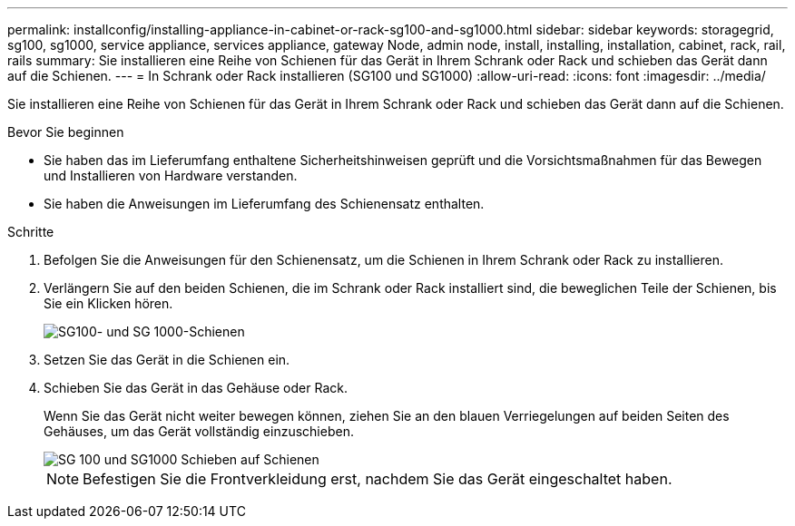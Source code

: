 ---
permalink: installconfig/installing-appliance-in-cabinet-or-rack-sg100-and-sg1000.html 
sidebar: sidebar 
keywords: storagegrid, sg100, sg1000, service appliance, services appliance, gateway Node, admin node, install, installing, installation, cabinet, rack, rail, rails 
summary: Sie installieren eine Reihe von Schienen für das Gerät in Ihrem Schrank oder Rack und schieben das Gerät dann auf die Schienen. 
---
= In Schrank oder Rack installieren (SG100 und SG1000)
:allow-uri-read: 
:icons: font
:imagesdir: ../media/


[role="lead"]
Sie installieren eine Reihe von Schienen für das Gerät in Ihrem Schrank oder Rack und schieben das Gerät dann auf die Schienen.

.Bevor Sie beginnen
* Sie haben das im Lieferumfang enthaltene Sicherheitshinweisen geprüft und die Vorsichtsmaßnahmen für das Bewegen und Installieren von Hardware verstanden.
* Sie haben die Anweisungen im Lieferumfang des Schienensatz enthalten.


.Schritte
. Befolgen Sie die Anweisungen für den Schienensatz, um die Schienen in Ihrem Schrank oder Rack zu installieren.
. Verlängern Sie auf den beiden Schienen, die im Schrank oder Rack installiert sind, die beweglichen Teile der Schienen, bis Sie ein Klicken hören.
+
image::../media/rails_extended_out.gif[SG100- und SG 1000-Schienen]

. Setzen Sie das Gerät in die Schienen ein.
. Schieben Sie das Gerät in das Gehäuse oder Rack.
+
Wenn Sie das Gerät nicht weiter bewegen können, ziehen Sie an den blauen Verriegelungen auf beiden Seiten des Gehäuses, um das Gerät vollständig einzuschieben.

+
image::../media/sg6000_cn_rails_blue_button.gif[SG 100 und SG1000 Schieben auf Schienen]

+

NOTE: Befestigen Sie die Frontverkleidung erst, nachdem Sie das Gerät eingeschaltet haben.


